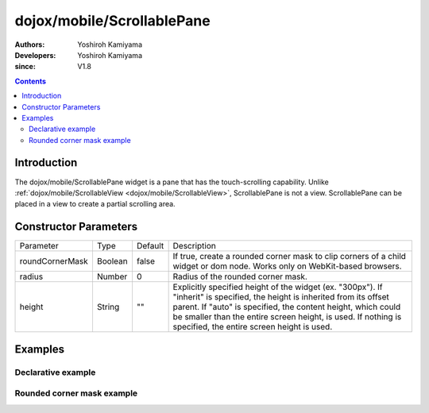 .. _dojox/mobile/ScrollablePane:

===========================
dojox/mobile/ScrollablePane
===========================

:Authors: Yoshiroh Kamiyama
:Developers: Yoshiroh Kamiyama
:since: V1.8

.. contents ::
    :depth: 2

Introduction
============

The dojox/mobile/ScrollablePane widget is a pane that has the touch-scrolling capability. Unlike :ref:`dojox/mobile/ScrollableView <dojox/mobile/ScrollableView>`, ScrollablePane is not a view. ScrollablePane can be placed in a view to create a partial scrolling area.

.. image :: ScrollablePane.png

Constructor Parameters
======================

+---------------+----------+---------+-----------------------------------------------------------------------------------------------------------+
|Parameter      |Type      |Default  |Description                                                                                                |
+---------------+----------+---------+-----------------------------------------------------------------------------------------------------------+
|roundCornerMask|Boolean   |false    |If true, create a rounded corner mask to clip corners of a child widget or dom node. Works only on         |
|               |          |         |WebKit-based browsers.                                                                                     |
+---------------+----------+---------+-----------------------------------------------------------------------------------------------------------+
|radius         |Number    |0        |Radius of the rounded corner mask.                                                                         |
+---------------+----------+---------+-----------------------------------------------------------------------------------------------------------+
|height         |String    |""       |Explicitly specified height of the widget (ex. "300px"). If "inherit" is specified, the height is inherited|
|               |          |         |from its offset parent. If "auto" is specified, the content height, which could be smaller than the entire |
|               |          |         |screen height, is used. If nothing is specified, the entire screen height is used.                         |
+---------------+----------+---------+-----------------------------------------------------------------------------------------------------------+

Examples
========

Declarative example
-------------------

.. js ::

  require([
    "dojox/mobile",
    "dojox/mobile/parser",
    "dojox/mobile/ScrollablePane"
  ]);

.. html ::

  <div data-dojo-type="dojox/mobile/View" style="height:100px">
    <div data-dojo-type="dojox/mobile/ScrollablePane" 
         data-dojo-props='height:"inherit"'
         style="background-color:yellow;color:black;">
      hello<br>
      hello<br>
      hello<br>
      hello<br>
      hello<br>
      hello<br>
      hello<br>
      hello<br>
      hello<br>
      hello<br>
      hello<br>
      hello<br>
    </div>
  </div>

.. image :: ScrollablePane-example1.png

Rounded corner mask example
---------------------------

.. js ::

  require([
    "dojox/mobile",
    "dojox/mobile/parser",
    "dojox/mobile/ScrollablePane",
    "dojox/mobile/ContentPane"
  ]);

.. html ::

  <div data-dojo-type="dojox/mobile/View">
    <div data-dojo-type="dojox/mobile/ScrollablePane"
         data-dojo-props='height:"100px",
                          roundCornerMask:true,
                          radius:"5"'>
      <div data-dojo-type="dojox/mobile/ContentPane"
           style="margin:5px 9px 7px 9px;padding:8px;
                  background-color:white;color:black;">
        Hello<br>
        Hello<br>
        Hello<br>
        Hello<br>
        Hello<br>
        Hello<br>
        Hello<br>
        Hello<br>
      </div>
    </div>
  </div>

.. image :: ScrollablePane-example2.png